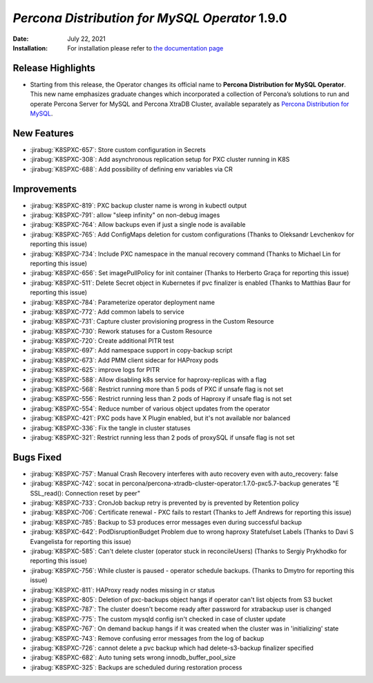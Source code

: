 .. rn:: 1.8.0

================================================================================
*Percona Distribution for MySQL Operator* 1.9.0
================================================================================

:Date: July 22, 2021
:Installation: For installation please refer to `the documentation page <https://www.percona.com/doc/kubernetes-operator-for-psmongodb/index.html#installation>`_

Release Highlights
================================================================================

* Starting from this release, the Operator changes its official name to
  **Percona Distribution for MySQL Operator**. This new name emphasizes
  graduate changes which incorporated a collection of Percona’s solutions to run
  and operate Percona Server for MySQL and Percona XtraDB Cluster, available
  separately as `Percona Distribution for MySQL <https://www.percona.com/doc/percona-distribution-mysql/8.0/index.html>`_.

New Features
================================================================================

* :jirabug:`K8SPXC-657`: Store custom configuration in Secrets
* :jirabug:`K8SPXC-308`: Add asynchronous replication setup for PXC cluster running in K8S
* :jirabug:`K8SPXC-688`: Add possibility of defining env variables via CR

Improvements
================================================================================

* :jirabug:`K8SPXC-819`: PXC backup cluster name is wrong in kubectl output
* :jirabug:`K8SPXC-791`: allow "sleep infinity" on non-debug images
* :jirabug:`K8SPXC-764`: Allow backups even if just a single node is available
* :jirabug:`K8SPXC-765`: Add ConfigMaps deletion for custom configurations (Thanks to Oleksandr Levchenkov for reporting this issue)
* :jirabug:`K8SPXC-734`: Include PXC namespace in the manual recovery command (Thanks to Michael Lin for reporting this issue)
* :jirabug:`K8SPXC-656`: Set imagePullPolicy for init container (Thanks to Herberto Graça for reporting this issue)
* :jirabug:`K8SPXC-511`: Delete Secret object in Kubernetes if pvc finalizer is enabled (Thanks to Matthias Baur for reporting this issue)
* :jirabug:`K8SPXC-784`: Parameterize operator deployment name
* :jirabug:`K8SPXC-772`: Add common labels to service
* :jirabug:`K8SPXC-731`: Capture cluster provisioning progress in the Custom Resource
* :jirabug:`K8SPXC-730`: Rework statuses for a Custom Resource
* :jirabug:`K8SPXC-720`: Create additional PITR test
* :jirabug:`K8SPXC-697`: Add namespace support in copy-backup script
* :jirabug:`K8SPXC-673`: Add PMM client sidecar for HAProxy pods
* :jirabug:`K8SPXC-625`: improve logs for PITR
* :jirabug:`K8SPXC-588`: Allow disabling k8s service for haproxy-replicas with a flag
* :jirabug:`K8SPXC-568`: Restrict running more than 5 pods of PXC if unsafe flag is not set
* :jirabug:`K8SPXC-556`: Restrict running less than 2 pods of Haproxy if unsafe flag is not set
* :jirabug:`K8SPXC-554`: Reduce number of various object updates from the operator
* :jirabug:`K8SPXC-421`: PXC pods have X Plugin enabled, but it's not available nor balanced
* :jirabug:`K8SPXC-336`: Fix the tangle in cluster statuses
* :jirabug:`K8SPXC-321`: Restrict running less than 2 pods of proxySQL if unsafe flag is not set

Bugs Fixed
================================================================================

* :jirabug:`K8SPXC-757`: Manual Crash Recovery interferes with auto recovery even with auto_recovery: false
* :jirabug:`K8SPXC-742`: socat in percona/percona-xtradb-cluster-operator:1.7.0-pxc5.7-backup generates "E SSL_read(): Connection reset by peer"
* :jirabug:`K8SPXC-733`: CronJob backup retry is prevented by is prevented by Retention policy
* :jirabug:`K8SPXC-706`: Certificate renewal - PXC fails to restart (Thanks to Jeff Andrews for reporting this issue)
* :jirabug:`K8SPXC-785`: Backup to S3 produces error messages even during successful backup
* :jirabug:`K8SPXC-642`: PodDisruptionBudget Problem due to wrong haproxy Statefulset Labels (Thanks to Davi S Evangelista for reporting this issue)
* :jirabug:`K8SPXC-585`: Can't delete cluster (operator stuck in reconcileUsers) (Thanks to Sergiy Prykhodko for reporting this issue)
* :jirabug:`K8SPXC-756`: While cluster is paused - operator schedule backups. (Thanks to Dmytro for reporting this issue)
* :jirabug:`K8SPXC-811`: HAProxy ready nodes missing in cr status
* :jirabug:`K8SPXC-805`: Deletion of pxc-backups object hangs if operator can't list objects from S3 bucket
* :jirabug:`K8SPXC-787`: The cluster doesn't become ready after password for xtrabackup user is changed
* :jirabug:`K8SPXC-775`: The custom mysqld config isn't checked in case of cluster update
* :jirabug:`K8SPXC-767`: On demand backup hangs if it was created when the cluster was in 'initializing' state
* :jirabug:`K8SPXC-743`: Remove confusing error messages from the log of backup
* :jirabug:`K8SPXC-726`: cannot delete a pvc backup which had delete-s3-backup finalizer specified
* :jirabug:`K8SPXC-682`: Auto tuning sets wrong innodb_buffer_pool_size
* :jirabug:`K8SPXC-325`: Backups are scheduled during restoration process

